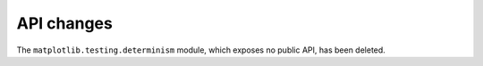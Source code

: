 API changes
```````````

The ``matplotlib.testing.determinism`` module, which exposes no public API, has
been deleted.
